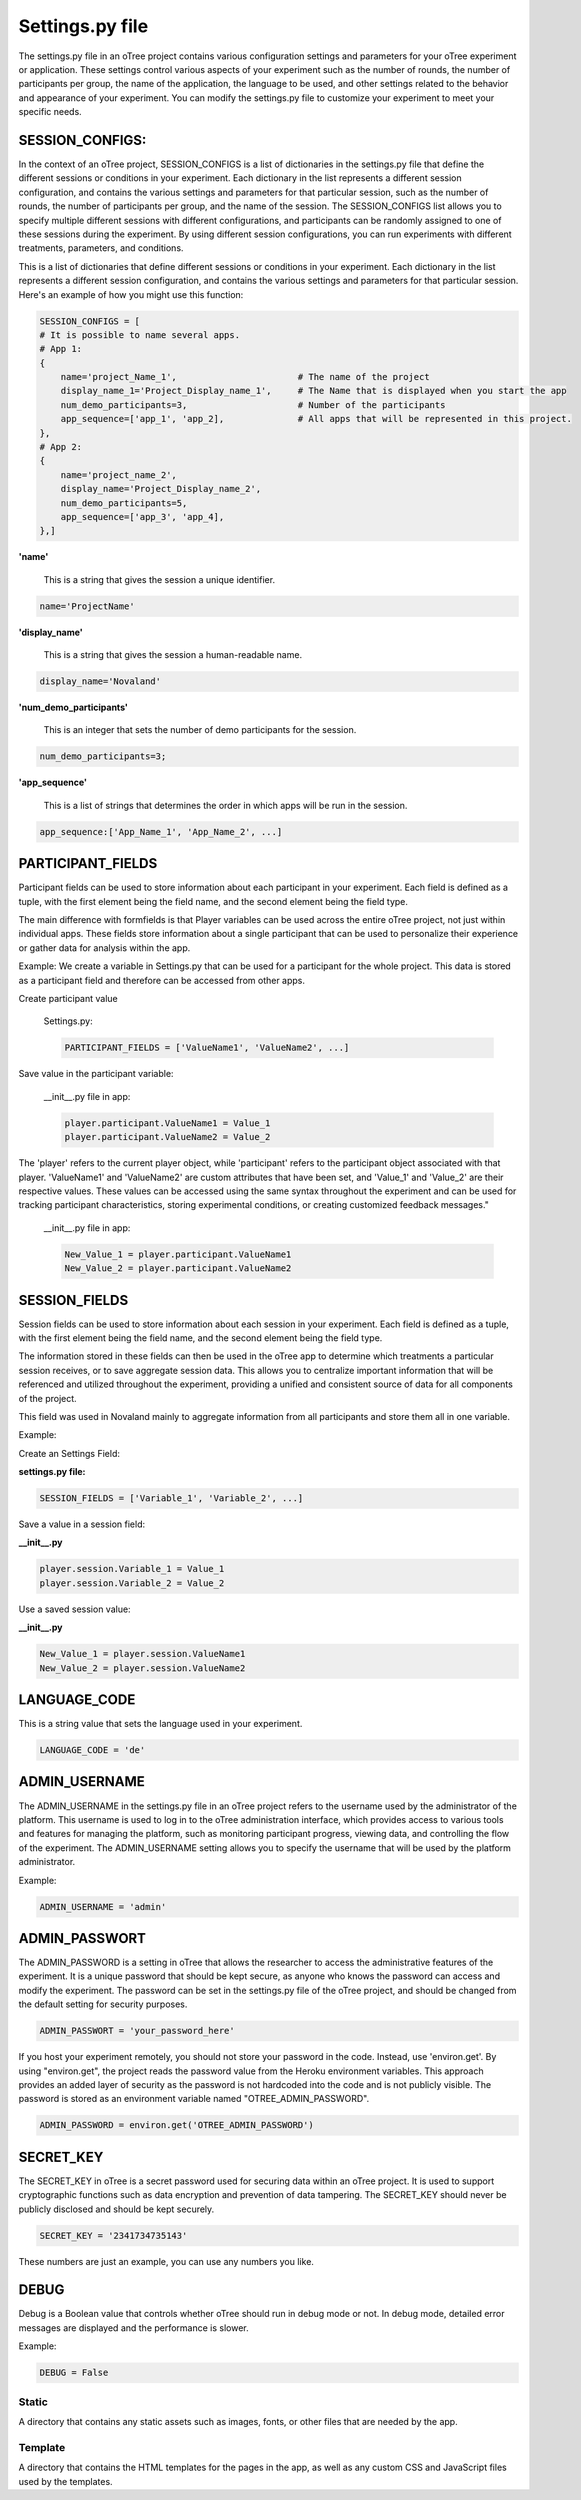 ==============================
Settings.py file
==============================
The settings.py file in an oTree project contains various configuration settings and parameters for your oTree experiment or application.
These settings control various aspects of your experiment such as the number of rounds, the number of participants per group, the name of the application, the language to be used, and other settings related to the behavior and appearance of your experiment.
You can modify the settings.py file to customize your experiment to meet your specific needs.

SESSION_CONFIGS:
____________________________
In the context of an oTree project, SESSION_CONFIGS is a list of dictionaries in the settings.py file that define the different sessions or conditions in your experiment. Each dictionary in the list represents a different session configuration, and contains the various settings and parameters for that particular session, such as the number of rounds, the number of participants per group, and the name of the session.
The SESSION_CONFIGS list allows you to specify multiple different sessions with different configurations, and participants can be randomly assigned to one of these sessions during the experiment.
By using different session configurations, you can run experiments with different treatments, parameters, and conditions.

This is a list of dictionaries that define different sessions or conditions in your experiment. Each dictionary in the list represents a different session configuration, and contains the various settings and parameters for that particular session.
Here's an example of how you might use this function:

.. code-block:: console

    SESSION_CONFIGS = [
    # It is possible to name several apps.
    # App 1:
    {
        name='project_Name_1',                       # The name of the project
        display_name_1='Project_Display_name_1',     # The Name that is displayed when you start the app
        num_demo_participants=3,                     # Number of the participants
        app_sequence=['app_1', 'app_2],              # All apps that will be represented in this project.
    },
    # App 2:
    {
        name='project_name_2',
        display_name='Project_Display_name_2',
        num_demo_participants=5,
        app_sequence=['app_3', 'app_4],
    },]

**'name'**

 This is a string that gives the session a unique identifier.

.. code-block:: console

    name='ProjectName'


**'display_name'**

 This is a string that gives the session a human-readable name.

.. code-block:: console

    display_name='Novaland'

**'num_demo_participants'**

 This is an integer that sets the number of demo participants for the session.


.. code-block:: console

    num_demo_participants=3;


**'app_sequence'**

 This is a list of strings that determines the order in which apps will be run in the session.

.. code-block:: console

    app_sequence:['App_Name_1', 'App_Name_2', ...]



PARTICIPANT_FIELDS
_______________________
Participant fields can be used to store information about each participant in your experiment.
Each field is defined as a tuple, with the first element being the field name, and the second element being the field type.

The main difference with formfields is that Player variables can be used across the entire oTree project, not just within individual apps.
These fields store information about a single participant that can be used to personalize their experience or gather data for analysis within the app.

Example:
We create a variable in Settings.py that can be used for a participant for the whole project.
This data is stored as a participant field and therefore can be accessed from other apps.

Create participant value

    Settings.py:

    .. code-block:: console

        PARTICIPANT_FIELDS = ['ValueName1', 'ValueName2', ...]


Save value in the participant variable:

    __init__.py file in app:

    .. code-block:: console

        player.participant.ValueName1 = Value_1
        player.participant.ValueName2 = Value_2


The 'player' refers to the current player object, while 'participant' refers to the participant object associated with that player.
'ValueName1' and 'ValueName2' are custom attributes that have been set, and 'Value_1' and 'Value_2' are their respective values.
These values can be accessed using the same syntax throughout the experiment and can be used for tracking participant characteristics, storing experimental conditions, or creating customized feedback messages."

    __init__.py file in app:

    .. code-block:: console

        New_Value_1 = player.participant.ValueName1
        New_Value_2 = player.participant.ValueName2


SESSION_FIELDS
__________________
Session fields can be used to store information about each session in your experiment.
Each field is defined as a tuple, with the first element being the field name, and the second element being the field type.

The information stored in these fields can then be used in the oTree app to determine which treatments a particular session receives, or to save aggregate session data.
This allows you to centralize important information that will be referenced and utilized throughout the experiment, providing a unified and consistent source of data for all components of the project.

This field was used in Novaland mainly to aggregate information from all participants and store them all in one variable.


Example:

Create an Settings Field:

**settings.py file:**

.. code-block:: console

    SESSION_FIELDS = ['Variable_1', 'Variable_2', ...]

Save a value in a session field:

**__init__.py**

.. code-block:: console

    player.session.Variable_1 = Value_1
    player.session.Variable_2 = Value_2

Use a saved session value:

**__init__.py**

.. code-block:: console

    New_Value_1 = player.session.ValueName1
    New_Value_2 = player.session.ValueName2


LANGUAGE_CODE
____________________

This is a string value that sets the language used in your experiment.

.. code-block:: console

    LANGUAGE_CODE = 'de'

ADMIN_USERNAME
____________________
The ADMIN_USERNAME in the settings.py file in an oTree project refers to the username used by the administrator of the platform.
This username is used to log in to the oTree administration interface, which provides access to various tools and features for managing the platform, such as monitoring participant progress, viewing data, and controlling the flow of the experiment.
The ADMIN_USERNAME setting allows you to specify the username that will be used by the platform administrator.


Example:

.. code-block:: console

    ADMIN_USERNAME = 'admin'


ADMIN_PASSWORT
___________________
The ADMIN_PASSWORD is a setting in oTree that allows the researcher to access the administrative features of the experiment.
It is a unique password that should be kept secure, as anyone who knows the password can access and modify the experiment.
The password can be set in the settings.py file of the oTree project, and should be changed from the default setting for security purposes.

.. code-block:: console

    ADMIN_PASSWORT = 'your_password_here'

If you host your experiment remotely, you should not store your password in the code.
Instead, use 'environ.get'.
By using "environ.get", the project reads the password value from the Heroku environment variables.
This approach provides an added layer of security as the password is not hardcoded into the code and is not publicly visible.
The password is stored as an environment variable named "OTREE_ADMIN_PASSWORD".

.. code-block:: console

    ADMIN_PASSWORD = environ.get('OTREE_ADMIN_PASSWORD')


SECRET_KEY
____________________
The SECRET_KEY in oTree is a secret password used for securing data within an oTree project.
It is used to support cryptographic functions such as data encryption and prevention of data tampering.
The SECRET_KEY should never be publicly disclosed and should be kept securely.

.. code-block:: console

    SECRET_KEY = '2341734735143'

These numbers are just an example, you can use any numbers you like.

DEBUG
_____________________________
Debug is a Boolean value that controls whether oTree should run in debug mode or not.
In debug mode, detailed error messages are displayed and the performance is slower.


Example:

.. code-block:: console

    DEBUG = False


Static
=========================
A directory that contains any static assets such as images, fonts, or other files that are needed by the app.

Template
===========================
A directory that contains the HTML templates for the pages in the app, as well as any custom CSS and JavaScript files used by the templates.